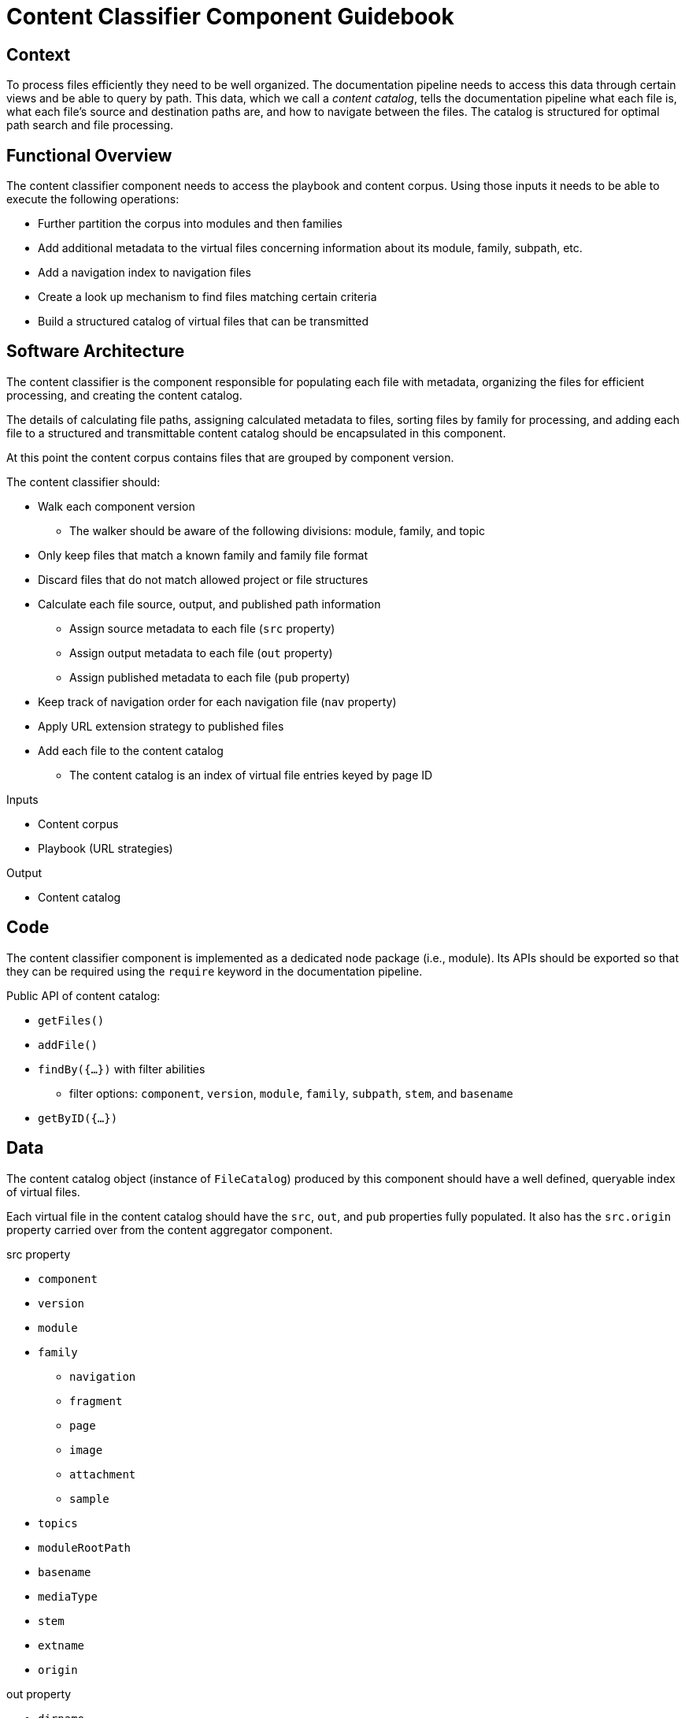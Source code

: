 = Content Classifier Component Guidebook

== Context

To process files efficiently they need to be well organized.
The documentation pipeline needs to access this data through certain views and be able to query by path.
This data, which we call a [.term]_content catalog_, tells the documentation pipeline what each file is, what each file's source and destination paths are, and how to navigate between the files.
The catalog is structured for optimal path search and file processing.

== Functional Overview

The content classifier component needs to access the playbook and content corpus.
Using those inputs it needs to be able to execute the following operations:

* Further partition the corpus into modules and then families
* Add additional metadata to the virtual files concerning information about its module, family, subpath, etc.
* Add a navigation index to navigation files
* Create a look up mechanism to find files matching certain criteria
* Build a structured catalog of virtual files that can be transmitted

== Software Architecture

The content classifier is the component responsible for populating each file with metadata, organizing the files for efficient processing, and creating the content catalog.

The details of calculating file paths, assigning calculated metadata to files, sorting files by family for processing, and adding each file to a structured and transmittable content catalog should be encapsulated in this component.

At this point the content corpus contains files that are grouped by component version.

The content classifier should:

* Walk each component version
** The walker should be aware of the following divisions: module, family, and topic
* Only keep files that match a known family and family file format
* Discard files that do not match allowed project or file structures
* Calculate each file source, output, and published path information
** Assign source metadata to each file (`src` property)
** Assign output metadata to each file (`out` property)
** Assign published metadata to each file (`pub` property)
* Keep track of navigation order for each navigation file (`nav` property)
* Apply URL extension strategy to published files
* Add each file to the content catalog
** The content catalog is an index of virtual file entries keyed by page ID

.Inputs
* Content corpus
* Playbook (URL strategies)

.Output
* Content catalog

== Code

The content classifier component is implemented as a dedicated node package (i.e., module).
Its APIs should be exported so that they can be required using the `require` keyword in the documentation pipeline.

Public API of content catalog:

* `getFiles()`
* `addFile()`
* `findBy({...})` with filter abilities
** filter options: `component`, `version`, `module`, `family`, `subpath`, `stem`, and `basename`
* `getByID({...})`

== Data

The content catalog object (instance of `FileCatalog`) produced by this component should have a well defined, queryable index of virtual files.

Each virtual file in the content catalog should have the `src`, `out`, and `pub` properties fully populated.
It also has the `src.origin` property carried over from the content aggregator component.

.src property
* `component`
* `version`
* `module`
* `family`
** `navigation`
** `fragment`
** `page`
** `image`
** `attachment`
** `sample`
* `topics`
* `moduleRootPath`
* `basename`
* `mediaType`
* `stem`
* `extname`
* `origin`

.out property
* `dirname`
* `basename`
* `path`
* `moduleRootPath`
* `rootPath`

.pub property
* `url`
* `absoluteUrl` (using the site property from the playbook)
* `rootPath`

== Consequences

* All destination information for each file has been determined and assigned
* Files can be queried by component version and/or family so they can be processed in parallel
* No subsequent components should have to organize the files for processing
* Pages can now be found and processed
